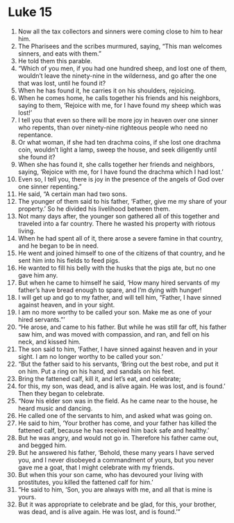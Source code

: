 ﻿
* Luke 15
1. Now all the tax collectors and sinners were coming close to him to hear him. 
2. The Pharisees and the scribes murmured, saying, “This man welcomes sinners, and eats with them.” 
3. He told them this parable. 
4. “Which of you men, if you had one hundred sheep, and lost one of them, wouldn’t leave the ninety-nine in the wilderness, and go after the one that was lost, until he found it? 
5. When he has found it, he carries it on his shoulders, rejoicing. 
6. When he comes home, he calls together his friends and his neighbors, saying to them, ‘Rejoice with me, for I have found my sheep which was lost!’ 
7. I tell you that even so there will be more joy in heaven over one sinner who repents, than over ninety-nine righteous people who need no repentance. 
8. Or what woman, if she had ten drachma coins, if she lost one drachma coin, wouldn’t light a lamp, sweep the house, and seek diligently until she found it? 
9. When she has found it, she calls together her friends and neighbors, saying, ‘Rejoice with me, for I have found the drachma which I had lost.’ 
10. Even so, I tell you, there is joy in the presence of the angels of God over one sinner repenting.” 
11. He said, “A certain man had two sons. 
12. The younger of them said to his father, ‘Father, give me my share of your property.’ So he divided his livelihood between them. 
13. Not many days after, the younger son gathered all of this together and traveled into a far country. There he wasted his property with riotous living. 
14. When he had spent all of it, there arose a severe famine in that country, and he began to be in need. 
15. He went and joined himself to one of the citizens of that country, and he sent him into his fields to feed pigs. 
16. He wanted to fill his belly with the husks that the pigs ate, but no one gave him any. 
17. But when he came to himself he said, ‘How many hired servants of my father’s have bread enough to spare, and I’m dying with hunger! 
18. I will get up and go to my father, and will tell him, “Father, I have sinned against heaven, and in your sight. 
19. I am no more worthy to be called your son. Make me as one of your hired servants.”’ 
20. “He arose, and came to his father. But while he was still far off, his father saw him, and was moved with compassion, and ran, and fell on his neck, and kissed him. 
21. The son said to him, ‘Father, I have sinned against heaven and in your sight. I am no longer worthy to be called your son.’ 
22. “But the father said to his servants, ‘Bring out the best robe, and put it on him. Put a ring on his hand, and sandals on his feet. 
23. Bring the fattened calf, kill it, and let’s eat, and celebrate; 
24. for this, my son, was dead, and is alive again. He was lost, and is found.’ Then they began to celebrate. 
25. “Now his elder son was in the field. As he came near to the house, he heard music and dancing. 
26. He called one of the servants to him, and asked what was going on. 
27. He said to him, ‘Your brother has come, and your father has killed the fattened calf, because he has received him back safe and healthy.’ 
28. But he was angry, and would not go in. Therefore his father came out, and begged him. 
29. But he answered his father, ‘Behold, these many years I have served you, and I never disobeyed a commandment of yours, but you never gave me a goat, that I might celebrate with my friends. 
30. But when this your son came, who has devoured your living with prostitutes, you killed the fattened calf for him.’ 
31. “He said to him, ‘Son, you are always with me, and all that is mine is yours. 
32. But it was appropriate to celebrate and be glad, for this, your brother, was dead, and is alive again. He was lost, and is found.’” 
